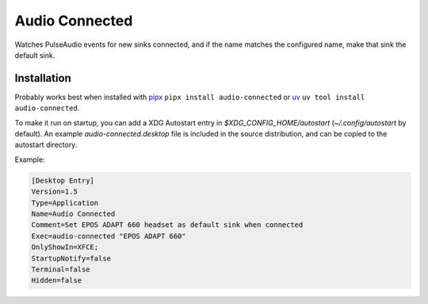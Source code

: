 ===============
Audio Connected
===============

Watches PulseAudio events for new sinks connected, and if the name matches the configured name, make that sink the default sink.

Installation
============

Probably works best when installed with pipx_ ``pipx install audio-connected`` or uv_ ``uv tool install audio-connected``.

To make it run on startup, you can add a XDG Autostart entry in `$XDG_CONFIG_HOME/autostart` (`~/.config/autostart` by default).
An example `audio-connected.desktop` file is included in the source distribution, and can be copied to the autostart directory.

Example:

.. code:: ini

    [Desktop Entry]
    Version=1.5
    Type=Application
    Name=Audio Connected
    Comment=Set EPOS ADAPT 660 headset as default sink when connected
    Exec=audio-connected "EPOS ADAPT 660"
    OnlyShowIn=XFCE;
    StartupNotify=false
    Terminal=false
    Hidden=false


.. _pipx: https://pypa.github.io/pipx/
.. _uv: https://docs.astral.sh/uv/
